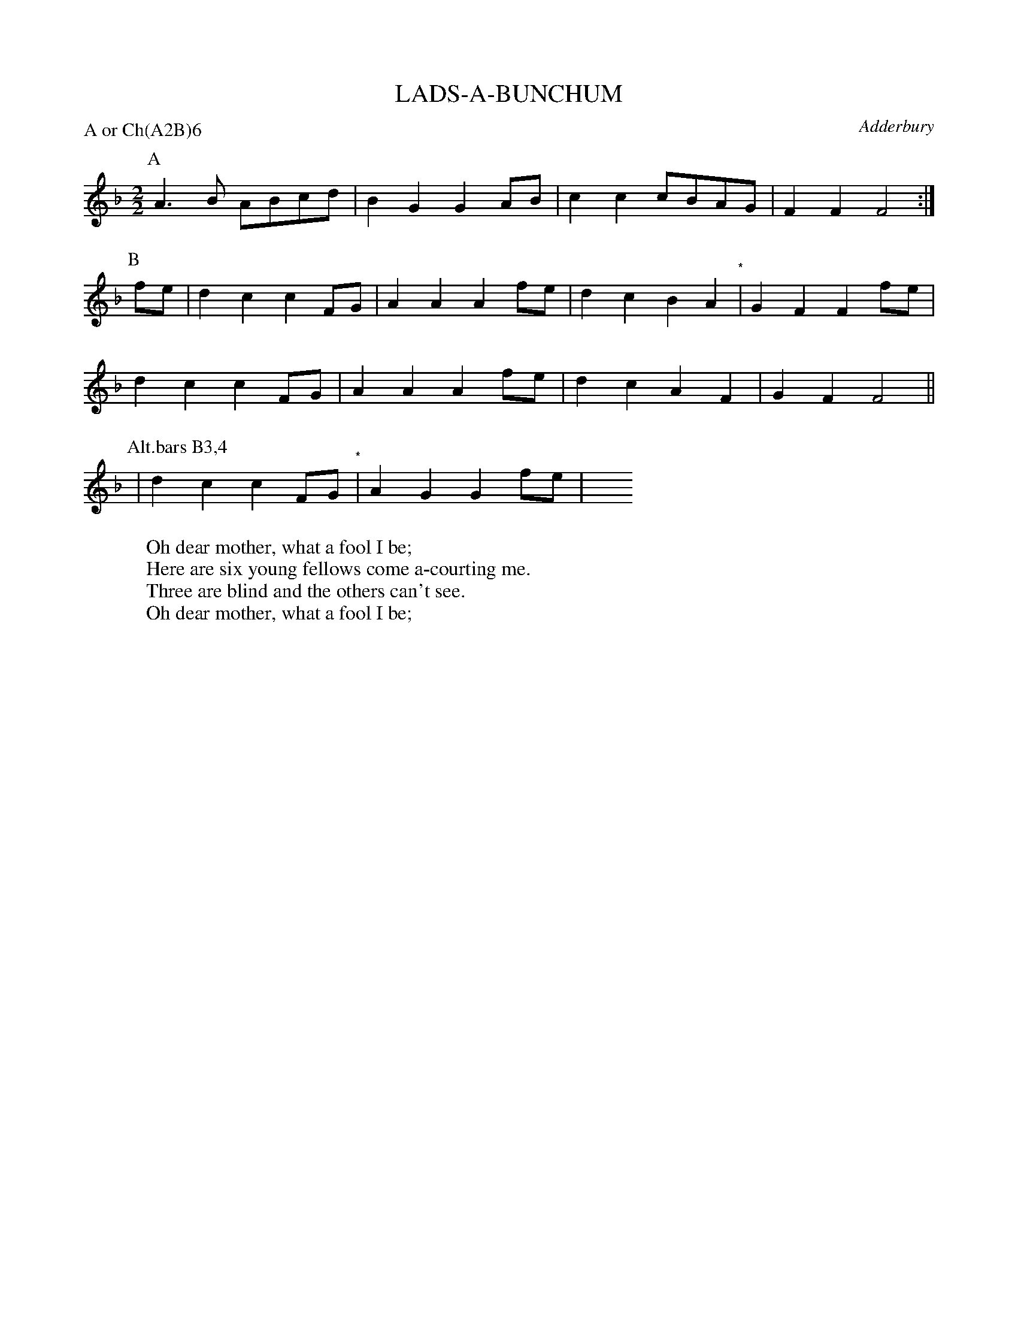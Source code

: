 X: 1
T: LADS-A-BUNCHUM
S: MDT
O: Adderbury
P: A or Ch(A2B)6
B: Morris Ring
Z: 2005 John Chambers <jc@trillian.mit.edu>
W: Oh dear mother, what a fool I be;
W: Here are six young fellows come a-courting me.
W: Three are blind and the others can't see.
W: Oh dear mother, what a fool I be;
M: 2/2
L: 1/8
K: F
P: A
     A3B ABcd | B2G2 G2AB | c2c2 cBAG | F2F2 F4 :|
P: B
fe | d2c2 c2FG | A2A2 A2fe | d2c2 B2A2 "*"| G2F2 F2fe |
     d2c2 c2FG | A2A2 A2fe | d2c2 A2F2    | G2F2 F4  ||
P: Alt.bars B3,4
   | d2c2 c2FG "*"| A2G2 G2fe | y8 y8 y8 y8
